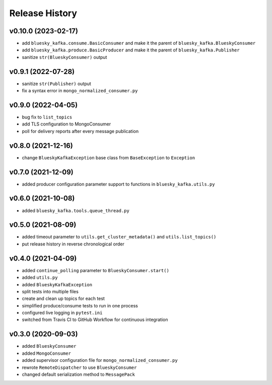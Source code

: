 ===============
Release History
===============

v0.10.0 (2023-02-17)
....................
* add ``bluesky_kafka.consume.BasicConsumer`` and make it the parent of ``bluesky_kafka.BlueskyConsumer``
* add ``bluesky_kafka.produce.BasicProducer`` and make it the parent of ``bluesky_kafka.Publisher``
* sanitize ``str(BlueskyConsumer)`` output

v0.9.1 (2022-07-28)
...................
* sanitize ``str(Publisher)`` output
* fix a syntax error in ``mongo_normalized_consumer.py``

v0.9.0 (2022-04-05)
...................
* bug fix to ``list_topics``
* add TLS configuration to MongoConsumer
* poll for delivery reports after every message publication

v0.8.0 (2021-12-16)
...................
* change ``BlueskyKafkaException`` base class from ``BaseException`` to ``Exception``

v0.7.0 (2021-12-09)
...................
* added producer configuration parameter support to functions in ``bluesky_kafka.utils.py``

v0.6.0 (2021-10-08)
...................
* added ``bluesky_kafka.tools.queue_thread.py``

v0.5.0 (2021-08-09)
...................
* added timeout parameter to ``utils.get_cluster_metadata()`` and ``utils.list_topics()``
* put release history in reverse chronological order

v0.4.0 (2021-04-09)
...................
* added ``continue_polling`` parameter to ``BlueskyConsumer.start()``
* added ``utils.py``
* added ``BlueskyKafkaException``
* split tests into multiple files
* create and clean up topics for each test
* simplified produce/consume tests to run in one process
* configured live logging in ``pytest.ini``
* switched from Travis CI to GitHub Workflow for continuous integration

v0.3.0 (2020-09-03)
...................
* added ``BlueskyConsumer``
* added ``MongoConsumer``
* added supervisor configuration file for ``mongo_normalized_consumer.py``
* rewrote ``RemoteDispatcher`` to use ``BlueskyConsumer``
* changed default serialization method to ``MessagePack``

